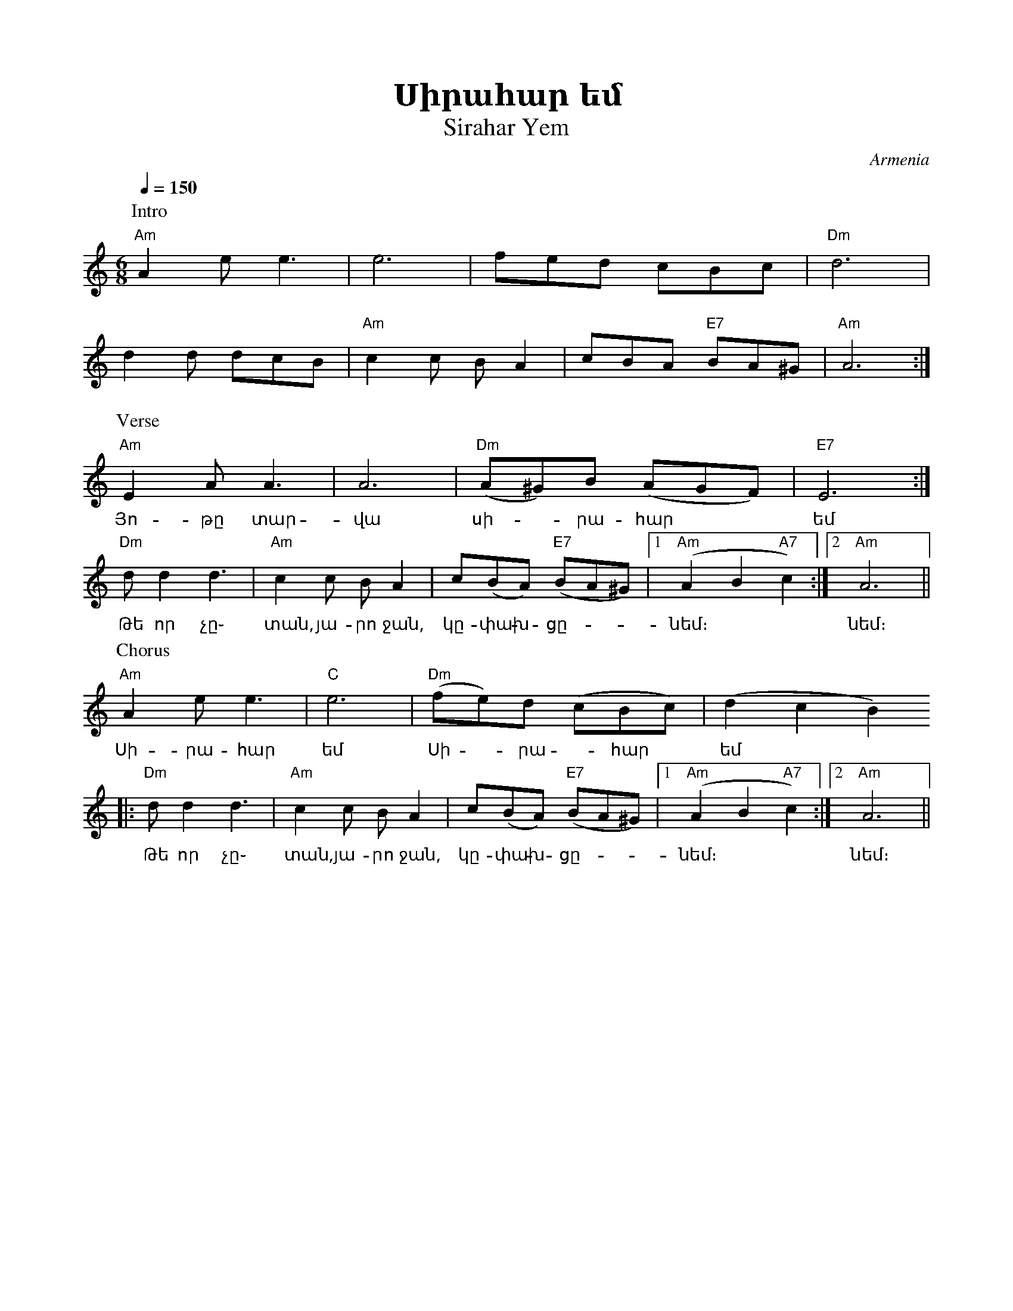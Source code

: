 %%titlefont    Times-Bold 24
%%subtitlefont Times      20
%%textfont     Serif      16
%%wordsfont    Serif      14
%%vocalfont    Sans       14
%%footer       $IF

X:15
T:Սիրահար եմ
T:Sirahar Yem
O:Armenia
M: 6/8
L: 1/8
Q: 1/4=150
K: Am
%%MIDI program 75 
%%MIDI bassprog 33
%%MIDI bassvol 60
%%MIDI chordprog 28
%%MIDI chordvol 45
%%MIDI gchord fc2zc2
%%MIDI drumon
%%MIDI drum d2d2d2
P: Intro
"Am" A2 e e3  | e6                   | fed  cBc          | "Dm" d6      | 
d2   d dcB    | "Am" c2 c B A2       | cBA   "E7" BA^G   |  "Am" A6    :|
P: Verse
"Am" E2 A A3  | A6     | "Dm" (A^G)B (AGF)   | "E7" E6     :|  
w: Յո-թը տար- | վա     |      սի--րա-հար     |      եմ 
"Dm" d d2  d3 | "Am" c2 c B A2       | c(BA) "E7" (BA^G) |1 "Am" (A2 B2 "A7" c2) :|2 "Am" A6 ||
w: Թե որ չը֊  |      տան, յա-րո ջան, | կը-փախ  - ցը-     | նեմ։                   |    նեմ։
P: Chorus
"Am" A2 e e3     | "C" e6               | "Dm" (fe)d  (cBc)   | (d2 c2 B2)  
w: Սի-րա-հար     |     եմ               |       Սի - րա - հար |   եմ * *
|: "Dm" d d2  d3 | "Am" c2 c B A2       | c(BA) "E7" (BA^G)   |1 "Am" (A2 B2 "A7" c2) :|2 "Am" A6 ||
w:Թե որ չը֊      |      տան, յա-րո ջան, | կը-փախ - ցը-        | նեմ։                   |    նեմ։
%%multicol start
%%begintext
%%
%%
1) Յոթը տարվա սիրահար եմ։
   Թե որ չտան, յարո ջան, կփախցնեմ։
   Սիրահար եմ, 
   Սիրահար եմ,
   Թե որ չտան, յարո ջան, կփախցնեմ։
%%
2) Մեր գարաժը ձեր տան դիմաց։
   Աչքով֊ունքով, յարո ջան, ինձ տուր իմաց։
   Ձեր տան դիմաց,
   Ձեր տան դիմաց,
   Աչքով֊ունքով, յարո ջան, ինձ տուր իմաց։
%%
3) Ուր որ գնաս քեզ հետ կգամ։
   Սիրտս ու հոգիս, յարո ջան, ես քես կտամ։
   Քեզ հետ կգամ,
   Քեզ հետ կգամ,
   Սիրտս ու հոգիս, յարո ջան, ես քես կտամ։ 
%%
%%
%%endtext
%%multicol new
%%leftmargin 10cm
%%rightmargin 5cm
%%begintext
%%
%%
1) Yot'y' tarva sirahar em։
   T'e or chtan, yaro jan, kp'axcnem։
   Sirahar em, 
   Sirahar em,
   T'e or chtan, yaro jan, kp'axcnem։
%%
2) Mer garazhy' dzer tan dimac։
   Achqov֊unqov, yaro jan, indz tur imac։
   Dzer tan dimac,
   Dzer tan dimac,
   Achqov֊unqov, yaro jan, indz tur imac։
%%
3) Ur or gnas qez het kgam։
   Sirts u hogis, yaro jan, es qes ktam։
   Qez het kgam,
   Qez het kgam,
   Sirts u hogis, yaro jan, es qes ktam։ 
%%
%%
%%endtext
%%multicol end
%
%-------------------------------------------------
%
